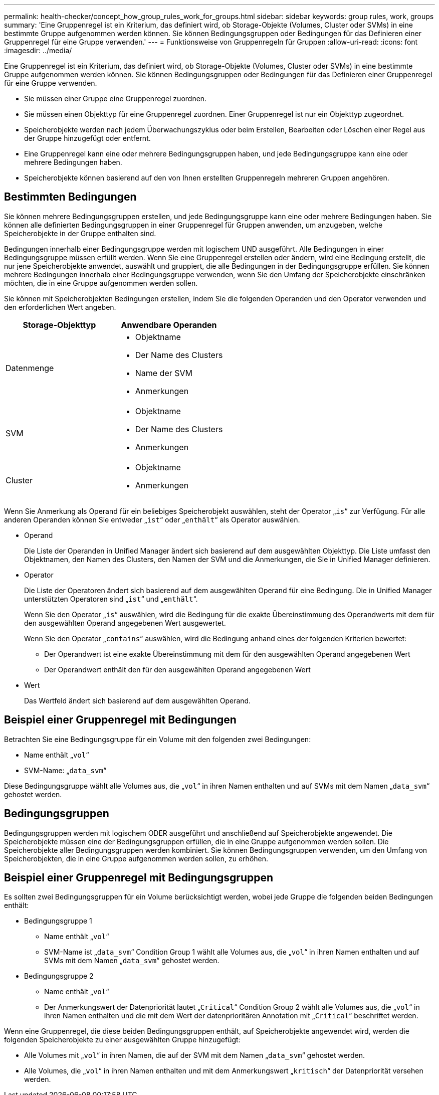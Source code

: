 ---
permalink: health-checker/concept_how_group_rules_work_for_groups.html 
sidebar: sidebar 
keywords: group rules, work, groups 
summary: 'Eine Gruppenregel ist ein Kriterium, das definiert wird, ob Storage-Objekte (Volumes, Cluster oder SVMs) in eine bestimmte Gruppe aufgenommen werden können. Sie können Bedingungsgruppen oder Bedingungen für das Definieren einer Gruppenregel für eine Gruppe verwenden.' 
---
= Funktionsweise von Gruppenregeln für Gruppen
:allow-uri-read: 
:icons: font
:imagesdir: ../media/


[role="lead"]
Eine Gruppenregel ist ein Kriterium, das definiert wird, ob Storage-Objekte (Volumes, Cluster oder SVMs) in eine bestimmte Gruppe aufgenommen werden können. Sie können Bedingungsgruppen oder Bedingungen für das Definieren einer Gruppenregel für eine Gruppe verwenden.

* Sie müssen einer Gruppe eine Gruppenregel zuordnen.
* Sie müssen einen Objekttyp für eine Gruppenregel zuordnen. Einer Gruppenregel ist nur ein Objekttyp zugeordnet.
* Speicherobjekte werden nach jedem Überwachungszyklus oder beim Erstellen, Bearbeiten oder Löschen einer Regel aus der Gruppe hinzugefügt oder entfernt.
* Eine Gruppenregel kann eine oder mehrere Bedingungsgruppen haben, und jede Bedingungsgruppe kann eine oder mehrere Bedingungen haben.
* Speicherobjekte können basierend auf den von Ihnen erstellten Gruppenregeln mehreren Gruppen angehören.




== Bestimmten Bedingungen

Sie können mehrere Bedingungsgruppen erstellen, und jede Bedingungsgruppe kann eine oder mehrere Bedingungen haben. Sie können alle definierten Bedingungsgruppen in einer Gruppenregel für Gruppen anwenden, um anzugeben, welche Speicherobjekte in der Gruppe enthalten sind.

Bedingungen innerhalb einer Bedingungsgruppe werden mit logischem UND ausgeführt. Alle Bedingungen in einer Bedingungsgruppe müssen erfüllt werden. Wenn Sie eine Gruppenregel erstellen oder ändern, wird eine Bedingung erstellt, die nur jene Speicherobjekte anwendet, auswählt und gruppiert, die alle Bedingungen in der Bedingungsgruppe erfüllen. Sie können mehrere Bedingungen innerhalb einer Bedingungsgruppe verwenden, wenn Sie den Umfang der Speicherobjekte einschränken möchten, die in eine Gruppe aufgenommen werden sollen.

Sie können mit Speicherobjekten Bedingungen erstellen, indem Sie die folgenden Operanden und den Operator verwenden und den erforderlichen Wert angeben.

[cols="2*"]
|===
| Storage-Objekttyp | Anwendbare Operanden 


 a| 
Datenmenge
 a| 
* Objektname
* Der Name des Clusters
* Name der SVM
* Anmerkungen




 a| 
SVM
 a| 
* Objektname
* Der Name des Clusters
* Anmerkungen




 a| 
Cluster
 a| 
* Objektname
* Anmerkungen


|===
Wenn Sie Anmerkung als Operand für ein beliebiges Speicherobjekt auswählen, steht der Operator „`is`“ zur Verfügung. Für alle anderen Operanden können Sie entweder „`ist`“ oder „`enthält`“ als Operator auswählen.

* Operand
+
Die Liste der Operanden in Unified Manager ändert sich basierend auf dem ausgewählten Objekttyp. Die Liste umfasst den Objektnamen, den Namen des Clusters, den Namen der SVM und die Anmerkungen, die Sie in Unified Manager definieren.

* Operator
+
Die Liste der Operatoren ändert sich basierend auf dem ausgewählten Operand für eine Bedingung. Die in Unified Manager unterstützten Operatoren sind „`ist`“ und „`enthält`“.

+
Wenn Sie den Operator „`is`“ auswählen, wird die Bedingung für die exakte Übereinstimmung des Operandwerts mit dem für den ausgewählten Operand angegebenen Wert ausgewertet.

+
Wenn Sie den Operator „`contains`“ auswählen, wird die Bedingung anhand eines der folgenden Kriterien bewertet:

+
** Der Operandwert ist eine exakte Übereinstimmung mit dem für den ausgewählten Operand angegebenen Wert
** Der Operandwert enthält den für den ausgewählten Operand angegebenen Wert


* Wert
+
Das Wertfeld ändert sich basierend auf dem ausgewählten Operand.





== Beispiel einer Gruppenregel mit Bedingungen

Betrachten Sie eine Bedingungsgruppe für ein Volume mit den folgenden zwei Bedingungen:

* Name enthält „`vol`“
* SVM-Name: „`data_svm`“


Diese Bedingungsgruppe wählt alle Volumes aus, die „`vol`“ in ihren Namen enthalten und auf SVMs mit dem Namen „`data_svm`“ gehostet werden.



== Bedingungsgruppen

Bedingungsgruppen werden mit logischem ODER ausgeführt und anschließend auf Speicherobjekte angewendet. Die Speicherobjekte müssen eine der Bedingungsgruppen erfüllen, die in eine Gruppe aufgenommen werden sollen. Die Speicherobjekte aller Bedingungsgruppen werden kombiniert. Sie können Bedingungsgruppen verwenden, um den Umfang von Speicherobjekten, die in eine Gruppe aufgenommen werden sollen, zu erhöhen.



== Beispiel einer Gruppenregel mit Bedingungsgruppen

Es sollten zwei Bedingungsgruppen für ein Volume berücksichtigt werden, wobei jede Gruppe die folgenden beiden Bedingungen enthält:

* Bedingungsgruppe 1
+
** Name enthält „`vol`“
** SVM-Name ist „`data_svm`“ Condition Group 1 wählt alle Volumes aus, die „`vol`“ in ihren Namen enthalten und auf SVMs mit dem Namen „`data_svm`“ gehostet werden.


* Bedingungsgruppe 2
+
** Name enthält „`vol`“
** Der Anmerkungswert der Datenpriorität lautet „`Critical`“ Condition Group 2 wählt alle Volumes aus, die „`vol`“ in ihren Namen enthalten und die mit dem Wert der datenprioritären Annotation mit „`Critical`“ beschriftet werden.




Wenn eine Gruppenregel, die diese beiden Bedingungsgruppen enthält, auf Speicherobjekte angewendet wird, werden die folgenden Speicherobjekte zu einer ausgewählten Gruppe hinzugefügt:

* Alle Volumes mit „`vol`“ in ihren Namen, die auf der SVM mit dem Namen „`data_svm`“ gehostet werden.
* Alle Volumes, die „`vol`“ in ihren Namen enthalten und mit dem Anmerkungswert „`kritisch`“ der Datenpriorität versehen werden.

